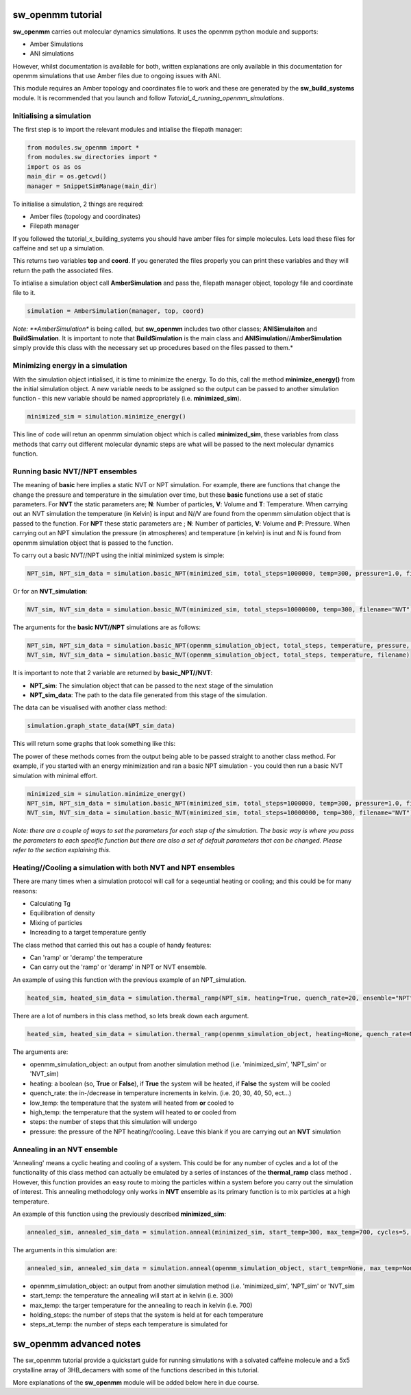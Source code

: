sw_openmm tutorial
==================

**sw_openmm** carries out molecular dynamics simulations. It uses the openmm python module and supports:

- Amber Simulations
- ANI simulations

However, whilst documentation is available for both, written explanations are only available in this documentation for openmm simulations that use Amber files due to ongoing issues with ANI.

This module requires an Amber topology and coordinates file to work and these are generated by the **sw_build_systems** module.
It is recommended that you launch and follow *Tutorial_4_running_openmm_simulations*.

Initialising a simulation
-------------------------

The first step is to import the relevant modules and intialise the filepath manager:

.. code-block:: python

   from modules.sw_openmm import *
   from modules.sw_directories import *
   import os as os
   main_dir = os.getcwd()
   manager = SnippetSimManage(main_dir)

To initialise a simulation, 2 things are required:

- Amber files (topology and coordinates)
- Filepath manager

If you followed the tutorial_x_building_systems you should have amber files for simple molecules. Lets load these files for caffeine and set up a simulation.

.. code-block:: python
   :emphasize-lines: 2

   top, coord = manager.load_amber_filepaths("caffeine")

This returns two variables **top** and **coord**. If you generated the files properly you can print these variables and they will return the path the associated files.

.. code-block:: python
   print(top, coord)

To intialise a simulation object call **AmberSimulation** and pass the, filepath manager object, topology file and coordinate file to it.

.. code-block:: python

   simulation = AmberSimulation(manager, top, coord)

*Note: **AmberSimulation** is being called, but **sw_openmm** includes two other classes; **ANISimulaiton** and **BuildSimulation**. It is important to note that **BuildSimulation** is the main class and **ANISimulation**//**AmberSimulation** simply provide this class with the necessary set up procedures based on the files passed to them.*

Minimizing energy in a simulation
---------------------------------

With the simulation object intialised, it is time to minimize the energy. 
To do this, call the method **minimize_energy()** from the initial simulation object.
A new variable needs to be assigned so the output can be passed to another simulation function - this new variable should be named appropriately (i.e. **minimized_sim**).

.. code-block:: python

   minimized_sim = simulation.minimize_energy()

This line of code will retun an openmm simulation object which is called **minimized_sim**, these variables from class methods that carry out different molecular dynamic steps are what will be passed to the next molecular dynamics function.

Running basic NVT//NPT ensembles
--------------------------------

The meaning of **basic** here implies a static NVT or NPT simulation. For example, there are functions that change the change the pressure and temperature in the simulation over time,
but these **basic** functions use a set of static parameters. For **NVT** the static parameters are; **N**: Number of particles, **V**: Volume and **T**: Temperature. When carrying out an NVT simulation the temperature (in Kelvin) is input and N//V are found from the openmm simulation object that is passed to the function.
For **NPT** these static parameters are ; **N**: Number of particles, **V**: Volume and **P**: Pressure. When carrying out an NPT simulation the pressure (in atmospheres) and temperature (in kelvin) is inut and N is found from openmm simulation object that is passed to the function.

To carry out a basic NVT//NPT using the initial minimized system is simple:

.. code-block:: python

   NPT_sim, NPT_sim_data = simulation.basic_NPT(minimized_sim, total_steps=1000000, temp=300, pressure=1.0, filename="NPT")

Or for an **NVT_simulation**:

.. code-block:: python

   NVT_sim, NVT_sim_data = simulation.basic_NVT(minimized_sim, total_steps=10000000, temp=300, filename="NVT")

The arguments for the **basic NVT//NPT** simulations are as follows:

.. code-block:: python

   NPT_sim, NPT_sim_data = simulation.basic_NPT(openmm_simulation_object, total_steps, temperature, pressure, filename)
   NVT_sim, NVT_sim_data = simulation.basic_NVT(openmm_simulation_object, total_steps, temperature, filename)

It is important to note that 2 variable are returned by **basic_NPT//NVT**:

- **NPT_sim**: The simulation object that can be passed to the next stage of the simulation
- **NPT_sim_data**: The path to the data file generated from this stage of the simulation.

The data can be visualised with another class method:

.. code-block:: python

    simulation.graph_state_data(NPT_sim_data)

This will return some graphs that look something like this:

.. image:: images/basic_NPT_graphs.PNG

The power of these methods comes from the output being able to be passed straight to another class method. For example, if you started with an energy minimization and ran a basic NPT simulation - you could then run a basic NVT simulation with minimal effort.

.. code-block:: python

   minimized_sim = simulation.minimize_energy()
   NPT_sim, NPT_sim_data = simulation.basic_NPT(minimized_sim, total_steps=1000000, temp=300, pressure=1.0, filename="NPT"
   NVT_sim, NVT_sim_data = simulation.basic_NVT(minimized_sim, total_steps=10000000, temp=300, filename="NVT")

*Note: there are a couple of ways to set the parameters for each step of the simulation. The basic way is where you pass the parameters to each specific function but there are also a set of default parameters that can be changed. Please refer to the section explaining this.*

Heating//Cooling a simulation with both NVT and NPT ensembles
-------------------------------------------------------------

There are many times when a simulation protocol will call for a seqeuntial heating or cooling; and this could be for many reasons:

- Calculating Tg
- Equilibration of density
- Mixing of particles
- Increading to a target temperature gently

The class method that carried this out has a couple of handy features:

- Can 'ramp' or 'deramp' the temperature
- Can carry out the 'ramp' or 'deramp' in NPT or NVT ensemble.

An example of using this function with the previous example of an NPT_simulation.

.. code-block:: python

    heated_sim, heated_sim_data = simulation.thermal_ramp(NPT_sim, heating=True, quench_rate=20, ensemble="NPT", start_temp=300, max_temp=700, total_steps=10000, pressure=1.0, filename="heating_300_to_700")

There are a lot of numbers in this class method, so lets break down each argument.

.. code-block:: python

    heated_sim, heated_sim_data = simulation.thermal_ramp(openmm_simulation_object, heating=None, quench_rate=None, ensemble=None, start_temp=None, max_temp=None, total_steps=None, pressure=None, filename=None):

The arguments are:

- openmm_simulation_object: an output from another simulation method (i.e. 'minimized_sim', 'NPT_sim' or 'NVT_sim)
- heating: a boolean (so, **True** or **False**), if **True** the system will be heated, if **False** the system will be cooled
- quench_rate: the in-/decrease in temperature increments in kelvin. (i.e. 20, 30, 40, 50, ect...)
- low_temp: the temperature that the system will heated from **or** cooled to
- high_temp: the temperature that the system will heated to **or** cooled from
- steps: the number of steps that this simulation will undergo
- pressure: the pressure of the NPT heating//cooling. Leave this blank if you are carrying out an **NVT** simulation

Annealing in an NVT ensemble
----------------------------

'Annealing' means a cyclic heating and cooling of a system. This could be for any number of cycles and a lot of the functionality of this class method can actually be emulated by a series of instances of the **thermal_ramp** class method . 
However, this function provides an easy route to mixing the particles within a system before you carry out the simulation of interest. This annealing methodology only works in **NVT** ensemble as its primary function is to mix particles at a high temperature.

An example of this function using the previously described **minimized_sim**:

.. code-block:: python

    annealed_sim, annealed_sim_data = simulation.anneal(minimized_sim, start_temp=300, max_temp=700, cycles=5, quench_rate=20, steps_per_cycle=1000, filename="anneal")

The arguments in this simulation are:

.. code-block:: python

   annealed_sim, annealed_sim_data = simulation.anneal(openmm_simulation_object, start_temp=None, max_temp=None, cycles=None, quench_rate=None, steps_per_cycle=None, filename=None)

- openmm_simulation_object: an output from another simulation method (i.e. 'minimized_sim', 'NPT_sim' or 'NVT_sim
- start_temp: the temperature the annealing will start at in kelvin (i.e. 300)
- max_temp: the targer temperature for the annealing to reach in kelvin (i.e. 700)
- holding_steps: the number of steps that the system is held at for each temperature
- steps_at_temp: the number of steps each temperature is simulated for

sw_openmm advanced notes
========================

The sw_openmm tutorial provide a quickstart guide for running simulations with a solvated caffeine molecule and a 5x5 crystalline array of 3HB_decamers with some of the functions described in this tutorial.

More explanations of the **sw_openmm** module will be added below here in due course.